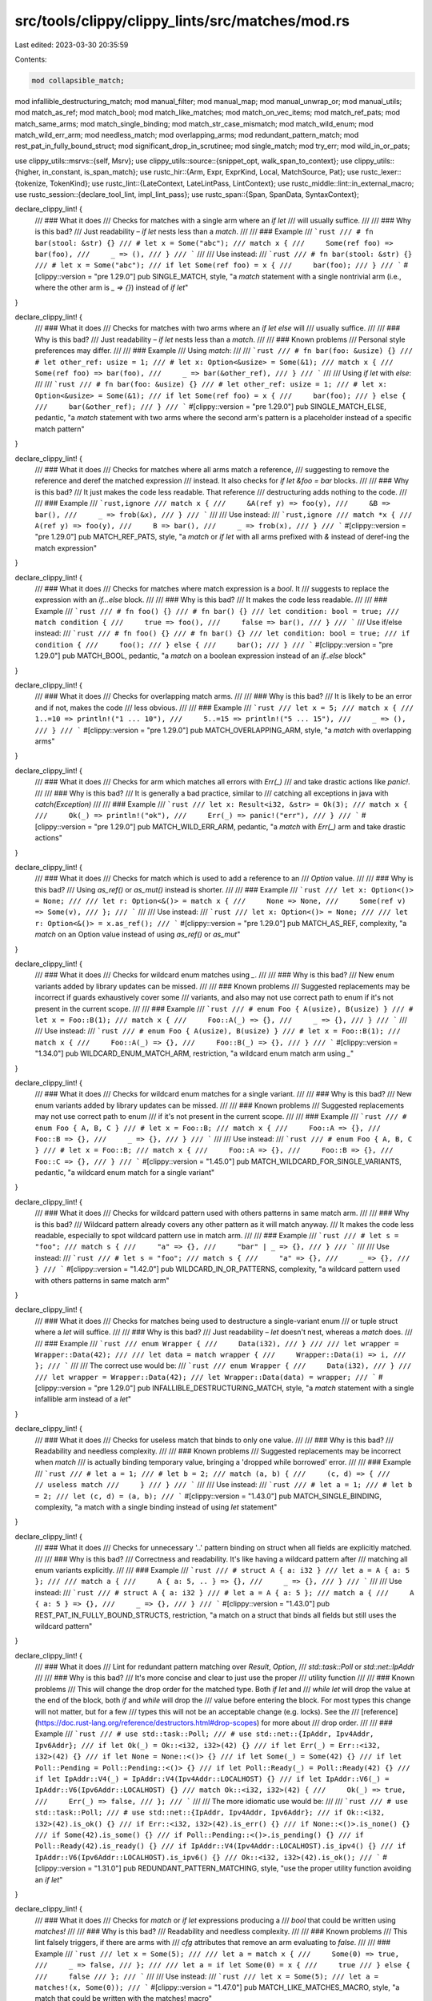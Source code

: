 src/tools/clippy/clippy_lints/src/matches/mod.rs
================================================

Last edited: 2023-03-30 20:35:59

Contents:

.. code-block:: rs

    mod collapsible_match;
mod infallible_destructuring_match;
mod manual_filter;
mod manual_map;
mod manual_unwrap_or;
mod manual_utils;
mod match_as_ref;
mod match_bool;
mod match_like_matches;
mod match_on_vec_items;
mod match_ref_pats;
mod match_same_arms;
mod match_single_binding;
mod match_str_case_mismatch;
mod match_wild_enum;
mod match_wild_err_arm;
mod needless_match;
mod overlapping_arms;
mod redundant_pattern_match;
mod rest_pat_in_fully_bound_struct;
mod significant_drop_in_scrutinee;
mod single_match;
mod try_err;
mod wild_in_or_pats;

use clippy_utils::msrvs::{self, Msrv};
use clippy_utils::source::{snippet_opt, walk_span_to_context};
use clippy_utils::{higher, in_constant, is_span_match};
use rustc_hir::{Arm, Expr, ExprKind, Local, MatchSource, Pat};
use rustc_lexer::{tokenize, TokenKind};
use rustc_lint::{LateContext, LateLintPass, LintContext};
use rustc_middle::lint::in_external_macro;
use rustc_session::{declare_tool_lint, impl_lint_pass};
use rustc_span::{Span, SpanData, SyntaxContext};

declare_clippy_lint! {
    /// ### What it does
    /// Checks for matches with a single arm where an `if let`
    /// will usually suffice.
    ///
    /// ### Why is this bad?
    /// Just readability – `if let` nests less than a `match`.
    ///
    /// ### Example
    /// ```rust
    /// # fn bar(stool: &str) {}
    /// # let x = Some("abc");
    /// match x {
    ///     Some(ref foo) => bar(foo),
    ///     _ => (),
    /// }
    /// ```
    ///
    /// Use instead:
    /// ```rust
    /// # fn bar(stool: &str) {}
    /// # let x = Some("abc");
    /// if let Some(ref foo) = x {
    ///     bar(foo);
    /// }
    /// ```
    #[clippy::version = "pre 1.29.0"]
    pub SINGLE_MATCH,
    style,
    "a `match` statement with a single nontrivial arm (i.e., where the other arm is `_ => {}`) instead of `if let`"
}

declare_clippy_lint! {
    /// ### What it does
    /// Checks for matches with two arms where an `if let else` will
    /// usually suffice.
    ///
    /// ### Why is this bad?
    /// Just readability – `if let` nests less than a `match`.
    ///
    /// ### Known problems
    /// Personal style preferences may differ.
    ///
    /// ### Example
    /// Using `match`:
    ///
    /// ```rust
    /// # fn bar(foo: &usize) {}
    /// # let other_ref: usize = 1;
    /// # let x: Option<&usize> = Some(&1);
    /// match x {
    ///     Some(ref foo) => bar(foo),
    ///     _ => bar(&other_ref),
    /// }
    /// ```
    ///
    /// Using `if let` with `else`:
    ///
    /// ```rust
    /// # fn bar(foo: &usize) {}
    /// # let other_ref: usize = 1;
    /// # let x: Option<&usize> = Some(&1);
    /// if let Some(ref foo) = x {
    ///     bar(foo);
    /// } else {
    ///     bar(&other_ref);
    /// }
    /// ```
    #[clippy::version = "pre 1.29.0"]
    pub SINGLE_MATCH_ELSE,
    pedantic,
    "a `match` statement with two arms where the second arm's pattern is a placeholder instead of a specific match pattern"
}

declare_clippy_lint! {
    /// ### What it does
    /// Checks for matches where all arms match a reference,
    /// suggesting to remove the reference and deref the matched expression
    /// instead. It also checks for `if let &foo = bar` blocks.
    ///
    /// ### Why is this bad?
    /// It just makes the code less readable. That reference
    /// destructuring adds nothing to the code.
    ///
    /// ### Example
    /// ```rust,ignore
    /// match x {
    ///     &A(ref y) => foo(y),
    ///     &B => bar(),
    ///     _ => frob(&x),
    /// }
    /// ```
    ///
    /// Use instead:
    /// ```rust,ignore
    /// match *x {
    ///     A(ref y) => foo(y),
    ///     B => bar(),
    ///     _ => frob(x),
    /// }
    /// ```
    #[clippy::version = "pre 1.29.0"]
    pub MATCH_REF_PATS,
    style,
    "a `match` or `if let` with all arms prefixed with `&` instead of deref-ing the match expression"
}

declare_clippy_lint! {
    /// ### What it does
    /// Checks for matches where match expression is a `bool`. It
    /// suggests to replace the expression with an `if...else` block.
    ///
    /// ### Why is this bad?
    /// It makes the code less readable.
    ///
    /// ### Example
    /// ```rust
    /// # fn foo() {}
    /// # fn bar() {}
    /// let condition: bool = true;
    /// match condition {
    ///     true => foo(),
    ///     false => bar(),
    /// }
    /// ```
    /// Use if/else instead:
    /// ```rust
    /// # fn foo() {}
    /// # fn bar() {}
    /// let condition: bool = true;
    /// if condition {
    ///     foo();
    /// } else {
    ///     bar();
    /// }
    /// ```
    #[clippy::version = "pre 1.29.0"]
    pub MATCH_BOOL,
    pedantic,
    "a `match` on a boolean expression instead of an `if..else` block"
}

declare_clippy_lint! {
    /// ### What it does
    /// Checks for overlapping match arms.
    ///
    /// ### Why is this bad?
    /// It is likely to be an error and if not, makes the code
    /// less obvious.
    ///
    /// ### Example
    /// ```rust
    /// let x = 5;
    /// match x {
    ///     1..=10 => println!("1 ... 10"),
    ///     5..=15 => println!("5 ... 15"),
    ///     _ => (),
    /// }
    /// ```
    #[clippy::version = "pre 1.29.0"]
    pub MATCH_OVERLAPPING_ARM,
    style,
    "a `match` with overlapping arms"
}

declare_clippy_lint! {
    /// ### What it does
    /// Checks for arm which matches all errors with `Err(_)`
    /// and take drastic actions like `panic!`.
    ///
    /// ### Why is this bad?
    /// It is generally a bad practice, similar to
    /// catching all exceptions in java with `catch(Exception)`
    ///
    /// ### Example
    /// ```rust
    /// let x: Result<i32, &str> = Ok(3);
    /// match x {
    ///     Ok(_) => println!("ok"),
    ///     Err(_) => panic!("err"),
    /// }
    /// ```
    #[clippy::version = "pre 1.29.0"]
    pub MATCH_WILD_ERR_ARM,
    pedantic,
    "a `match` with `Err(_)` arm and take drastic actions"
}

declare_clippy_lint! {
    /// ### What it does
    /// Checks for match which is used to add a reference to an
    /// `Option` value.
    ///
    /// ### Why is this bad?
    /// Using `as_ref()` or `as_mut()` instead is shorter.
    ///
    /// ### Example
    /// ```rust
    /// let x: Option<()> = None;
    ///
    /// let r: Option<&()> = match x {
    ///     None => None,
    ///     Some(ref v) => Some(v),
    /// };
    /// ```
    ///
    /// Use instead:
    /// ```rust
    /// let x: Option<()> = None;
    ///
    /// let r: Option<&()> = x.as_ref();
    /// ```
    #[clippy::version = "pre 1.29.0"]
    pub MATCH_AS_REF,
    complexity,
    "a `match` on an Option value instead of using `as_ref()` or `as_mut`"
}

declare_clippy_lint! {
    /// ### What it does
    /// Checks for wildcard enum matches using `_`.
    ///
    /// ### Why is this bad?
    /// New enum variants added by library updates can be missed.
    ///
    /// ### Known problems
    /// Suggested replacements may be incorrect if guards exhaustively cover some
    /// variants, and also may not use correct path to enum if it's not present in the current scope.
    ///
    /// ### Example
    /// ```rust
    /// # enum Foo { A(usize), B(usize) }
    /// # let x = Foo::B(1);
    /// match x {
    ///     Foo::A(_) => {},
    ///     _ => {},
    /// }
    /// ```
    ///
    /// Use instead:
    /// ```rust
    /// # enum Foo { A(usize), B(usize) }
    /// # let x = Foo::B(1);
    /// match x {
    ///     Foo::A(_) => {},
    ///     Foo::B(_) => {},
    /// }
    /// ```
    #[clippy::version = "1.34.0"]
    pub WILDCARD_ENUM_MATCH_ARM,
    restriction,
    "a wildcard enum match arm using `_`"
}

declare_clippy_lint! {
    /// ### What it does
    /// Checks for wildcard enum matches for a single variant.
    ///
    /// ### Why is this bad?
    /// New enum variants added by library updates can be missed.
    ///
    /// ### Known problems
    /// Suggested replacements may not use correct path to enum
    /// if it's not present in the current scope.
    ///
    /// ### Example
    /// ```rust
    /// # enum Foo { A, B, C }
    /// # let x = Foo::B;
    /// match x {
    ///     Foo::A => {},
    ///     Foo::B => {},
    ///     _ => {},
    /// }
    /// ```
    ///
    /// Use instead:
    /// ```rust
    /// # enum Foo { A, B, C }
    /// # let x = Foo::B;
    /// match x {
    ///     Foo::A => {},
    ///     Foo::B => {},
    ///     Foo::C => {},
    /// }
    /// ```
    #[clippy::version = "1.45.0"]
    pub MATCH_WILDCARD_FOR_SINGLE_VARIANTS,
    pedantic,
    "a wildcard enum match for a single variant"
}

declare_clippy_lint! {
    /// ### What it does
    /// Checks for wildcard pattern used with others patterns in same match arm.
    ///
    /// ### Why is this bad?
    /// Wildcard pattern already covers any other pattern as it will match anyway.
    /// It makes the code less readable, especially to spot wildcard pattern use in match arm.
    ///
    /// ### Example
    /// ```rust
    /// # let s = "foo";
    /// match s {
    ///     "a" => {},
    ///     "bar" | _ => {},
    /// }
    /// ```
    ///
    /// Use instead:
    /// ```rust
    /// # let s = "foo";
    /// match s {
    ///     "a" => {},
    ///     _ => {},
    /// }
    /// ```
    #[clippy::version = "1.42.0"]
    pub WILDCARD_IN_OR_PATTERNS,
    complexity,
    "a wildcard pattern used with others patterns in same match arm"
}

declare_clippy_lint! {
    /// ### What it does
    /// Checks for matches being used to destructure a single-variant enum
    /// or tuple struct where a `let` will suffice.
    ///
    /// ### Why is this bad?
    /// Just readability – `let` doesn't nest, whereas a `match` does.
    ///
    /// ### Example
    /// ```rust
    /// enum Wrapper {
    ///     Data(i32),
    /// }
    ///
    /// let wrapper = Wrapper::Data(42);
    ///
    /// let data = match wrapper {
    ///     Wrapper::Data(i) => i,
    /// };
    /// ```
    ///
    /// The correct use would be:
    /// ```rust
    /// enum Wrapper {
    ///     Data(i32),
    /// }
    ///
    /// let wrapper = Wrapper::Data(42);
    /// let Wrapper::Data(data) = wrapper;
    /// ```
    #[clippy::version = "pre 1.29.0"]
    pub INFALLIBLE_DESTRUCTURING_MATCH,
    style,
    "a `match` statement with a single infallible arm instead of a `let`"
}

declare_clippy_lint! {
    /// ### What it does
    /// Checks for useless match that binds to only one value.
    ///
    /// ### Why is this bad?
    /// Readability and needless complexity.
    ///
    /// ### Known problems
    ///  Suggested replacements may be incorrect when `match`
    /// is actually binding temporary value, bringing a 'dropped while borrowed' error.
    ///
    /// ### Example
    /// ```rust
    /// # let a = 1;
    /// # let b = 2;
    /// match (a, b) {
    ///     (c, d) => {
    ///         // useless match
    ///     }
    /// }
    /// ```
    ///
    /// Use instead:
    /// ```rust
    /// # let a = 1;
    /// # let b = 2;
    /// let (c, d) = (a, b);
    /// ```
    #[clippy::version = "1.43.0"]
    pub MATCH_SINGLE_BINDING,
    complexity,
    "a match with a single binding instead of using `let` statement"
}

declare_clippy_lint! {
    /// ### What it does
    /// Checks for unnecessary '..' pattern binding on struct when all fields are explicitly matched.
    ///
    /// ### Why is this bad?
    /// Correctness and readability. It's like having a wildcard pattern after
    /// matching all enum variants explicitly.
    ///
    /// ### Example
    /// ```rust
    /// # struct A { a: i32 }
    /// let a = A { a: 5 };
    ///
    /// match a {
    ///     A { a: 5, .. } => {},
    ///     _ => {},
    /// }
    /// ```
    ///
    /// Use instead:
    /// ```rust
    /// # struct A { a: i32 }
    /// # let a = A { a: 5 };
    /// match a {
    ///     A { a: 5 } => {},
    ///     _ => {},
    /// }
    /// ```
    #[clippy::version = "1.43.0"]
    pub REST_PAT_IN_FULLY_BOUND_STRUCTS,
    restriction,
    "a match on a struct that binds all fields but still uses the wildcard pattern"
}

declare_clippy_lint! {
    /// ### What it does
    /// Lint for redundant pattern matching over `Result`, `Option`,
    /// `std::task::Poll` or `std::net::IpAddr`
    ///
    /// ### Why is this bad?
    /// It's more concise and clear to just use the proper
    /// utility function
    ///
    /// ### Known problems
    /// This will change the drop order for the matched type. Both `if let` and
    /// `while let` will drop the value at the end of the block, both `if` and `while` will drop the
    /// value before entering the block. For most types this change will not matter, but for a few
    /// types this will not be an acceptable change (e.g. locks). See the
    /// [reference](https://doc.rust-lang.org/reference/destructors.html#drop-scopes) for more about
    /// drop order.
    ///
    /// ### Example
    /// ```rust
    /// # use std::task::Poll;
    /// # use std::net::{IpAddr, Ipv4Addr, Ipv6Addr};
    /// if let Ok(_) = Ok::<i32, i32>(42) {}
    /// if let Err(_) = Err::<i32, i32>(42) {}
    /// if let None = None::<()> {}
    /// if let Some(_) = Some(42) {}
    /// if let Poll::Pending = Poll::Pending::<()> {}
    /// if let Poll::Ready(_) = Poll::Ready(42) {}
    /// if let IpAddr::V4(_) = IpAddr::V4(Ipv4Addr::LOCALHOST) {}
    /// if let IpAddr::V6(_) = IpAddr::V6(Ipv6Addr::LOCALHOST) {}
    /// match Ok::<i32, i32>(42) {
    ///     Ok(_) => true,
    ///     Err(_) => false,
    /// };
    /// ```
    ///
    /// The more idiomatic use would be:
    ///
    /// ```rust
    /// # use std::task::Poll;
    /// # use std::net::{IpAddr, Ipv4Addr, Ipv6Addr};
    /// if Ok::<i32, i32>(42).is_ok() {}
    /// if Err::<i32, i32>(42).is_err() {}
    /// if None::<()>.is_none() {}
    /// if Some(42).is_some() {}
    /// if Poll::Pending::<()>.is_pending() {}
    /// if Poll::Ready(42).is_ready() {}
    /// if IpAddr::V4(Ipv4Addr::LOCALHOST).is_ipv4() {}
    /// if IpAddr::V6(Ipv6Addr::LOCALHOST).is_ipv6() {}
    /// Ok::<i32, i32>(42).is_ok();
    /// ```
    #[clippy::version = "1.31.0"]
    pub REDUNDANT_PATTERN_MATCHING,
    style,
    "use the proper utility function avoiding an `if let`"
}

declare_clippy_lint! {
    /// ### What it does
    /// Checks for `match`  or `if let` expressions producing a
    /// `bool` that could be written using `matches!`
    ///
    /// ### Why is this bad?
    /// Readability and needless complexity.
    ///
    /// ### Known problems
    /// This lint falsely triggers, if there are arms with
    /// `cfg` attributes that remove an arm evaluating to `false`.
    ///
    /// ### Example
    /// ```rust
    /// let x = Some(5);
    ///
    /// let a = match x {
    ///     Some(0) => true,
    ///     _ => false,
    /// };
    ///
    /// let a = if let Some(0) = x {
    ///     true
    /// } else {
    ///     false
    /// };
    /// ```
    ///
    /// Use instead:
    /// ```rust
    /// let x = Some(5);
    /// let a = matches!(x, Some(0));
    /// ```
    #[clippy::version = "1.47.0"]
    pub MATCH_LIKE_MATCHES_MACRO,
    style,
    "a match that could be written with the matches! macro"
}

declare_clippy_lint! {
    /// ### What it does
    /// Checks for `match` with identical arm bodies.
    ///
    /// ### Why is this bad?
    /// This is probably a copy & paste error. If arm bodies
    /// are the same on purpose, you can factor them
    /// [using `|`](https://doc.rust-lang.org/book/patterns.html#multiple-patterns).
    ///
    /// ### Known problems
    /// False positive possible with order dependent `match`
    /// (see issue
    /// [#860](https://github.com/rust-lang/rust-clippy/issues/860)).
    ///
    /// ### Example
    /// ```rust,ignore
    /// match foo {
    ///     Bar => bar(),
    ///     Quz => quz(),
    ///     Baz => bar(), // <= oops
    /// }
    /// ```
    ///
    /// This should probably be
    /// ```rust,ignore
    /// match foo {
    ///     Bar => bar(),
    ///     Quz => quz(),
    ///     Baz => baz(), // <= fixed
    /// }
    /// ```
    ///
    /// or if the original code was not a typo:
    /// ```rust,ignore
    /// match foo {
    ///     Bar | Baz => bar(), // <= shows the intent better
    ///     Quz => quz(),
    /// }
    /// ```
    #[clippy::version = "pre 1.29.0"]
    pub MATCH_SAME_ARMS,
    pedantic,
    "`match` with identical arm bodies"
}

declare_clippy_lint! {
    /// ### What it does
    /// Checks for unnecessary `match` or match-like `if let` returns for `Option` and `Result`
    /// when function signatures are the same.
    ///
    /// ### Why is this bad?
    /// This `match` block does nothing and might not be what the coder intended.
    ///
    /// ### Example
    /// ```rust,ignore
    /// fn foo() -> Result<(), i32> {
    ///     match result {
    ///         Ok(val) => Ok(val),
    ///         Err(err) => Err(err),
    ///     }
    /// }
    ///
    /// fn bar() -> Option<i32> {
    ///     if let Some(val) = option {
    ///         Some(val)
    ///     } else {
    ///         None
    ///     }
    /// }
    /// ```
    ///
    /// Could be replaced as
    ///
    /// ```rust,ignore
    /// fn foo() -> Result<(), i32> {
    ///     result
    /// }
    ///
    /// fn bar() -> Option<i32> {
    ///     option
    /// }
    /// ```
    #[clippy::version = "1.61.0"]
    pub NEEDLESS_MATCH,
    complexity,
    "`match` or match-like `if let` that are unnecessary"
}

declare_clippy_lint! {
    /// ### What it does
    /// Finds nested `match` or `if let` expressions where the patterns may be "collapsed" together
    /// without adding any branches.
    ///
    /// Note that this lint is not intended to find _all_ cases where nested match patterns can be merged, but only
    /// cases where merging would most likely make the code more readable.
    ///
    /// ### Why is this bad?
    /// It is unnecessarily verbose and complex.
    ///
    /// ### Example
    /// ```rust
    /// fn func(opt: Option<Result<u64, String>>) {
    ///     let n = match opt {
    ///         Some(n) => match n {
    ///             Ok(n) => n,
    ///             _ => return,
    ///         }
    ///         None => return,
    ///     };
    /// }
    /// ```
    /// Use instead:
    /// ```rust
    /// fn func(opt: Option<Result<u64, String>>) {
    ///     let n = match opt {
    ///         Some(Ok(n)) => n,
    ///         _ => return,
    ///     };
    /// }
    /// ```
    #[clippy::version = "1.50.0"]
    pub COLLAPSIBLE_MATCH,
    style,
    "Nested `match` or `if let` expressions where the patterns may be \"collapsed\" together."
}

declare_clippy_lint! {
    /// ### What it does
    /// Finds patterns that reimplement `Option::unwrap_or` or `Result::unwrap_or`.
    ///
    /// ### Why is this bad?
    /// Concise code helps focusing on behavior instead of boilerplate.
    ///
    /// ### Example
    /// ```rust
    /// let foo: Option<i32> = None;
    /// match foo {
    ///     Some(v) => v,
    ///     None => 1,
    /// };
    /// ```
    ///
    /// Use instead:
    /// ```rust
    /// let foo: Option<i32> = None;
    /// foo.unwrap_or(1);
    /// ```
    #[clippy::version = "1.49.0"]
    pub MANUAL_UNWRAP_OR,
    complexity,
    "finds patterns that can be encoded more concisely with `Option::unwrap_or` or `Result::unwrap_or`"
}

declare_clippy_lint! {
    /// ### What it does
    /// Checks for `match vec[idx]` or `match vec[n..m]`.
    ///
    /// ### Why is this bad?
    /// This can panic at runtime.
    ///
    /// ### Example
    /// ```rust, no_run
    /// let arr = vec![0, 1, 2, 3];
    /// let idx = 1;
    ///
    /// match arr[idx] {
    ///     0 => println!("{}", 0),
    ///     1 => println!("{}", 3),
    ///     _ => {},
    /// }
    /// ```
    ///
    /// Use instead:
    /// ```rust, no_run
    /// let arr = vec![0, 1, 2, 3];
    /// let idx = 1;
    ///
    /// match arr.get(idx) {
    ///     Some(0) => println!("{}", 0),
    ///     Some(1) => println!("{}", 3),
    ///     _ => {},
    /// }
    /// ```
    #[clippy::version = "1.45.0"]
    pub MATCH_ON_VEC_ITEMS,
    pedantic,
    "matching on vector elements can panic"
}

declare_clippy_lint! {
    /// ### What it does
    /// Checks for `match` expressions modifying the case of a string with non-compliant arms
    ///
    /// ### Why is this bad?
    /// The arm is unreachable, which is likely a mistake
    ///
    /// ### Example
    /// ```rust
    /// # let text = "Foo";
    /// match &*text.to_ascii_lowercase() {
    ///     "foo" => {},
    ///     "Bar" => {},
    ///     _ => {},
    /// }
    /// ```
    /// Use instead:
    /// ```rust
    /// # let text = "Foo";
    /// match &*text.to_ascii_lowercase() {
    ///     "foo" => {},
    ///     "bar" => {},
    ///     _ => {},
    /// }
    /// ```
    #[clippy::version = "1.58.0"]
    pub MATCH_STR_CASE_MISMATCH,
    correctness,
    "creation of a case altering match expression with non-compliant arms"
}

declare_clippy_lint! {
    /// ### What it does
    /// Check for temporaries returned from function calls in a match scrutinee that have the
    /// `clippy::has_significant_drop` attribute.
    ///
    /// ### Why is this bad?
    /// The `clippy::has_significant_drop` attribute can be added to types whose Drop impls have
    /// an important side-effect, such as unlocking a mutex, making it important for users to be
    /// able to accurately understand their lifetimes. When a temporary is returned in a function
    /// call in a match scrutinee, its lifetime lasts until the end of the match block, which may
    /// be surprising.
    ///
    /// For `Mutex`es this can lead to a deadlock. This happens when the match scrutinee uses a
    /// function call that returns a `MutexGuard` and then tries to lock again in one of the match
    /// arms. In that case the `MutexGuard` in the scrutinee will not be dropped until the end of
    /// the match block and thus will not unlock.
    ///
    /// ### Example
    /// ```rust,ignore
    /// # use std::sync::Mutex;
    /// # struct State {}
    /// # impl State {
    /// #     fn foo(&self) -> bool {
    /// #         true
    /// #     }
    /// #     fn bar(&self) {}
    /// # }
    /// let mutex = Mutex::new(State {});
    ///
    /// match mutex.lock().unwrap().foo() {
    ///     true => {
    ///         mutex.lock().unwrap().bar(); // Deadlock!
    ///     }
    ///     false => {}
    /// };
    ///
    /// println!("All done!");
    /// ```
    /// Use instead:
    /// ```rust
    /// # use std::sync::Mutex;
    /// # struct State {}
    /// # impl State {
    /// #     fn foo(&self) -> bool {
    /// #         true
    /// #     }
    /// #     fn bar(&self) {}
    /// # }
    /// let mutex = Mutex::new(State {});
    ///
    /// let is_foo = mutex.lock().unwrap().foo();
    /// match is_foo {
    ///     true => {
    ///         mutex.lock().unwrap().bar();
    ///     }
    ///     false => {}
    /// };
    ///
    /// println!("All done!");
    /// ```
    #[clippy::version = "1.60.0"]
    pub SIGNIFICANT_DROP_IN_SCRUTINEE,
    nursery,
    "warns when a temporary of a type with a drop with a significant side-effect might have a surprising lifetime"
}

declare_clippy_lint! {
    /// ### What it does
    /// Checks for usages of `Err(x)?`.
    ///
    /// ### Why is this bad?
    /// The `?` operator is designed to allow calls that
    /// can fail to be easily chained. For example, `foo()?.bar()` or
    /// `foo(bar()?)`. Because `Err(x)?` can't be used that way (it will
    /// always return), it is more clear to write `return Err(x)`.
    ///
    /// ### Example
    /// ```rust
    /// fn foo(fail: bool) -> Result<i32, String> {
    ///     if fail {
    ///       Err("failed")?;
    ///     }
    ///     Ok(0)
    /// }
    /// ```
    /// Could be written:
    ///
    /// ```rust
    /// fn foo(fail: bool) -> Result<i32, String> {
    ///     if fail {
    ///       return Err("failed".into());
    ///     }
    ///     Ok(0)
    /// }
    /// ```
    #[clippy::version = "1.38.0"]
    pub TRY_ERR,
    restriction,
    "return errors explicitly rather than hiding them behind a `?`"
}

declare_clippy_lint! {
    /// ### What it does
    /// Checks for usages of `match` which could be implemented using `map`
    ///
    /// ### Why is this bad?
    /// Using the `map` method is clearer and more concise.
    ///
    /// ### Example
    /// ```rust
    /// match Some(0) {
    ///     Some(x) => Some(x + 1),
    ///     None => None,
    /// };
    /// ```
    /// Use instead:
    /// ```rust
    /// Some(0).map(|x| x + 1);
    /// ```
    #[clippy::version = "1.52.0"]
    pub MANUAL_MAP,
    style,
    "reimplementation of `map`"
}

declare_clippy_lint! {
    /// ### What it does
    /// Checks for usages of `match` which could be implemented using `filter`
    ///
    /// ### Why is this bad?
    /// Using the `filter` method is clearer and more concise.
    ///
    /// ### Example
    /// ```rust
    /// match Some(0) {
    ///     Some(x) => if x % 2 == 0 {
    ///                     Some(x)
    ///                } else {
    ///                     None
    ///                 },
    ///     None => None,
    /// };
    /// ```
    /// Use instead:
    /// ```rust
    /// Some(0).filter(|&x| x % 2 == 0);
    /// ```
    #[clippy::version = "1.66.0"]
    pub MANUAL_FILTER,
    complexity,
    "reimplentation of `filter`"
}

#[derive(Default)]
pub struct Matches {
    msrv: Msrv,
    infallible_destructuring_match_linted: bool,
}

impl Matches {
    #[must_use]
    pub fn new(msrv: Msrv) -> Self {
        Self {
            msrv,
            ..Matches::default()
        }
    }
}

impl_lint_pass!(Matches => [
    SINGLE_MATCH,
    MATCH_REF_PATS,
    MATCH_BOOL,
    SINGLE_MATCH_ELSE,
    MATCH_OVERLAPPING_ARM,
    MATCH_WILD_ERR_ARM,
    MATCH_AS_REF,
    WILDCARD_ENUM_MATCH_ARM,
    MATCH_WILDCARD_FOR_SINGLE_VARIANTS,
    WILDCARD_IN_OR_PATTERNS,
    MATCH_SINGLE_BINDING,
    INFALLIBLE_DESTRUCTURING_MATCH,
    REST_PAT_IN_FULLY_BOUND_STRUCTS,
    REDUNDANT_PATTERN_MATCHING,
    MATCH_LIKE_MATCHES_MACRO,
    MATCH_SAME_ARMS,
    NEEDLESS_MATCH,
    COLLAPSIBLE_MATCH,
    MANUAL_UNWRAP_OR,
    MATCH_ON_VEC_ITEMS,
    MATCH_STR_CASE_MISMATCH,
    SIGNIFICANT_DROP_IN_SCRUTINEE,
    TRY_ERR,
    MANUAL_MAP,
    MANUAL_FILTER,
]);

impl<'tcx> LateLintPass<'tcx> for Matches {
    fn check_expr(&mut self, cx: &LateContext<'tcx>, expr: &'tcx Expr<'_>) {
        if in_external_macro(cx.sess(), expr.span) {
            return;
        }
        let from_expansion = expr.span.from_expansion();

        if let ExprKind::Match(ex, arms, source) = expr.kind {
            if source == MatchSource::Normal && !is_span_match(cx, expr.span) {
                return;
            }
            if matches!(source, MatchSource::Normal | MatchSource::ForLoopDesugar) {
                significant_drop_in_scrutinee::check(cx, expr, ex, arms, source);
            }

            collapsible_match::check_match(cx, arms);
            if !from_expansion {
                // These don't depend on a relationship between multiple arms
                match_wild_err_arm::check(cx, ex, arms);
                wild_in_or_pats::check(cx, arms);
            }

            if source == MatchSource::TryDesugar {
                try_err::check(cx, expr, ex);
            }

            if !from_expansion && !contains_cfg_arm(cx, expr, ex, arms) {
                if source == MatchSource::Normal {
                    if !(self.msrv.meets(msrvs::MATCHES_MACRO) && match_like_matches::check_match(cx, expr, ex, arms)) {
                        match_same_arms::check(cx, arms);
                    }

                    redundant_pattern_match::check_match(cx, expr, ex, arms);
                    single_match::check(cx, ex, arms, expr);
                    match_bool::check(cx, ex, arms, expr);
                    overlapping_arms::check(cx, ex, arms);
                    match_wild_enum::check(cx, ex, arms);
                    match_as_ref::check(cx, ex, arms, expr);
                    needless_match::check_match(cx, ex, arms, expr);
                    match_on_vec_items::check(cx, ex);
                    match_str_case_mismatch::check(cx, ex, arms);

                    if !in_constant(cx, expr.hir_id) {
                        manual_unwrap_or::check(cx, expr, ex, arms);
                        manual_map::check_match(cx, expr, ex, arms);
                        manual_filter::check_match(cx, ex, arms, expr);
                    }

                    if self.infallible_destructuring_match_linted {
                        self.infallible_destructuring_match_linted = false;
                    } else {
                        match_single_binding::check(cx, ex, arms, expr);
                    }
                }
                match_ref_pats::check(cx, ex, arms.iter().map(|el| el.pat), expr);
            }
        } else if let Some(if_let) = higher::IfLet::hir(cx, expr) {
            collapsible_match::check_if_let(cx, if_let.let_pat, if_let.if_then, if_let.if_else);
            if !from_expansion {
                if let Some(else_expr) = if_let.if_else {
                    if self.msrv.meets(msrvs::MATCHES_MACRO) {
                        match_like_matches::check_if_let(
                            cx,
                            expr,
                            if_let.let_pat,
                            if_let.let_expr,
                            if_let.if_then,
                            else_expr,
                        );
                    }
                    if !in_constant(cx, expr.hir_id) {
                        manual_map::check_if_let(cx, expr, if_let.let_pat, if_let.let_expr, if_let.if_then, else_expr);
                        manual_filter::check_if_let(
                            cx,
                            expr,
                            if_let.let_pat,
                            if_let.let_expr,
                            if_let.if_then,
                            else_expr,
                        );
                    }
                }
                redundant_pattern_match::check_if_let(
                    cx,
                    expr,
                    if_let.let_pat,
                    if_let.let_expr,
                    if_let.if_else.is_some(),
                );
                needless_match::check_if_let(cx, expr, &if_let);
            }
        } else if !from_expansion {
            redundant_pattern_match::check(cx, expr);
        }
    }

    fn check_local(&mut self, cx: &LateContext<'tcx>, local: &'tcx Local<'_>) {
        self.infallible_destructuring_match_linted |=
            local.els.is_none() && infallible_destructuring_match::check(cx, local);
    }

    fn check_pat(&mut self, cx: &LateContext<'tcx>, pat: &'tcx Pat<'_>) {
        rest_pat_in_fully_bound_struct::check(cx, pat);
    }

    extract_msrv_attr!(LateContext);
}

/// Checks if there are any arms with a `#[cfg(..)]` attribute.
fn contains_cfg_arm(cx: &LateContext<'_>, e: &Expr<'_>, scrutinee: &Expr<'_>, arms: &[Arm<'_>]) -> bool {
    let Some(scrutinee_span) = walk_span_to_context(scrutinee.span, SyntaxContext::root()) else {
        // Shouldn't happen, but treat this as though a `cfg` attribute were found
        return true;
    };

    let start = scrutinee_span.hi();
    let mut arm_spans = arms.iter().map(|arm| {
        let data = arm.span.data();
        (data.ctxt == SyntaxContext::root()).then_some((data.lo, data.hi))
    });
    let end = e.span.hi();

    // Walk through all the non-code space before each match arm. The space trailing the final arm is
    // handled after the `try_fold` e.g.
    //
    // match foo {
    // _________^-                      everything between the scrutinee and arm1
    //|    arm1 => (),
    //|---^___________^                 everything before arm2
    //|    #[cfg(feature = "enabled")]
    //|    arm2 => some_code(),
    //|---^____________________^        everything before arm3
    //|    // some comment about arm3
    //|    arm3 => some_code(),
    //|---^____________________^        everything after arm3
    //|    #[cfg(feature = "disabled")]
    //|    arm4 = some_code(),
    //|};
    //|^
    let found = arm_spans.try_fold(start, |start, range| {
        let Some((end, next_start)) = range else {
            // Shouldn't happen as macros can't expand to match arms, but treat this as though a `cfg` attribute were
            // found.
            return Err(());
        };
        let span = SpanData {
            lo: start,
            hi: end,
            ctxt: SyntaxContext::root(),
            parent: None,
        }
        .span();
        (!span_contains_cfg(cx, span)).then_some(next_start).ok_or(())
    });
    match found {
        Ok(start) => {
            let span = SpanData {
                lo: start,
                hi: end,
                ctxt: SyntaxContext::root(),
                parent: None,
            }
            .span();
            span_contains_cfg(cx, span)
        },
        Err(()) => true,
    }
}

/// Checks if the given span contains a `#[cfg(..)]` attribute
fn span_contains_cfg(cx: &LateContext<'_>, s: Span) -> bool {
    let Some(snip) = snippet_opt(cx, s) else {
        // Assume true. This would require either an invalid span, or one which crosses file boundaries.
        return true;
    };
    let mut pos = 0usize;
    let mut iter = tokenize(&snip).map(|t| {
        let start = pos;
        pos += t.len as usize;
        (t.kind, start..pos)
    });

    // Search for the token sequence [`#`, `[`, `cfg`]
    while iter.any(|(t, _)| matches!(t, TokenKind::Pound)) {
        let mut iter = iter.by_ref().skip_while(|(t, _)| {
            matches!(
                t,
                TokenKind::Whitespace | TokenKind::LineComment { .. } | TokenKind::BlockComment { .. }
            )
        });
        if matches!(iter.next(), Some((TokenKind::OpenBracket, _)))
            && matches!(iter.next(), Some((TokenKind::Ident, range)) if &snip[range.clone()] == "cfg")
        {
            return true;
        }
    }
    false
}


